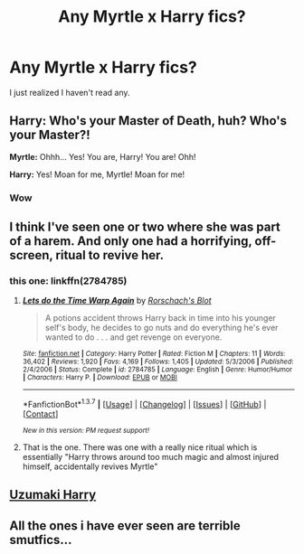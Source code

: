 #+TITLE: Any Myrtle x Harry fics?

* Any Myrtle x Harry fics?
:PROPERTIES:
:Score: 6
:DateUnix: 1462946550.0
:DateShort: 2016-May-11
:FlairText: Request
:END:
I just realized I haven't read any.


** *Harry:* Who's your Master of Death, huh? Who's your Master?!

*Myrtle:* Ohhh... Yes! You are, Harry! You are! Ohh!

*Harry:* Yes! Moan for me, Myrtle! Moan for me!
:PROPERTIES:
:Author: turbinicarpus
:Score: 12
:DateUnix: 1462962563.0
:DateShort: 2016-May-11
:END:

*** Wow
:PROPERTIES:
:Author: 0Foxy0Engineer0
:Score: 3
:DateUnix: 1463005949.0
:DateShort: 2016-May-12
:END:


** I think I've seen one or two where she was part of a harem. And only one had a horrifying, off-screen, ritual to revive her.
:PROPERTIES:
:Author: JK2137
:Score: 2
:DateUnix: 1462960331.0
:DateShort: 2016-May-11
:END:

*** this one: linkffn(2784785)
:PROPERTIES:
:Author: grasianids
:Score: 2
:DateUnix: 1463569414.0
:DateShort: 2016-May-18
:END:

**** [[http://www.fanfiction.net/s/2784785/1/][*/Lets do the Time Warp Again/*]] by [[https://www.fanfiction.net/u/686093/Rorschach-s-Blot][/Rorschach's Blot/]]

#+begin_quote
  A potions accident throws Harry back in time into his younger self's body, he decides to go nuts and do everything he's ever wanted to do . . . and get revenge on everyone.
#+end_quote

^{/Site/: [[http://www.fanfiction.net/][fanfiction.net]] *|* /Category/: Harry Potter *|* /Rated/: Fiction M *|* /Chapters/: 11 *|* /Words/: 36,402 *|* /Reviews/: 1,920 *|* /Favs/: 4,169 *|* /Follows/: 1,405 *|* /Updated/: 5/3/2006 *|* /Published/: 2/4/2006 *|* /Status/: Complete *|* /id/: 2784785 *|* /Language/: English *|* /Genre/: Humor/Humor *|* /Characters/: Harry P. *|* /Download/: [[http://www.p0ody-files.com/ff_to_ebook/ffn-bot/index.php?id=2784785&source=ff&filetype=epub][EPUB]] or [[http://www.p0ody-files.com/ff_to_ebook/ffn-bot/index.php?id=2784785&source=ff&filetype=mobi][MOBI]]}

--------------

*FanfictionBot*^{1.3.7} *|* [[[https://github.com/tusing/reddit-ffn-bot/wiki/Usage][Usage]]] | [[[https://github.com/tusing/reddit-ffn-bot/wiki/Changelog][Changelog]]] | [[[https://github.com/tusing/reddit-ffn-bot/issues/][Issues]]] | [[[https://github.com/tusing/reddit-ffn-bot/][GitHub]]] | [[[https://www.reddit.com/message/compose?to=%2Fu%2Ftusing][Contact]]]

^{/New in this version: PM request support!/}
:PROPERTIES:
:Author: FanfictionBot
:Score: 1
:DateUnix: 1463569476.0
:DateShort: 2016-May-18
:END:


**** That is the one. There was one with a really nice ritual which is essentially "Harry throws around too much magic and almost injured himself, accidentally revives Myrtle"
:PROPERTIES:
:Author: JK2137
:Score: 1
:DateUnix: 1463587526.0
:DateShort: 2016-May-18
:END:


** [[https://www.fanfiction.net/s/2636980/13/Uzumaki-Harry][Uzumaki Harry]]
:PROPERTIES:
:Author: KindaSorta_ThrowAway
:Score: 1
:DateUnix: 1463043055.0
:DateShort: 2016-May-12
:END:


** All the ones i have ever seen are terrible smutfics...
:PROPERTIES:
:Author: gatshicenteri
:Score: 1
:DateUnix: 1463173747.0
:DateShort: 2016-May-14
:END:
